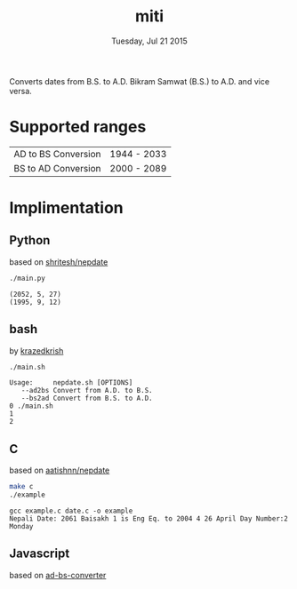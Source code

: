 #+TITLE: miti
#+DESCRIPTION: date converter
#+DATE: Tuesday, Jul 21 2015

Converts dates from B.S. to A.D.
Bikram Samwat (B.S.) to A.D. and vice versa.

* Supported ranges
  | AD to BS Conversion | 1944 - 2033 |
  | BS to AD Conversion | 2000 - 2089 |

* Implimentation
** Python
   based on [[https://github.com/shritesh/nepdate][shritesh/nepdate]]

   #+begin_src sh :results output
     ./main.py
   #+end_src

   #+RESULTS:
   : (2052, 5, 27)
   : (1995, 9, 12)

** bash
   by [[https://github.com/krazedkrish][krazedkrish]]

   #+begin_src sh :results output
     ./main.sh
   #+end_src

   #+RESULTS:
   : Usage: 	nepdate.sh [OPTIONS]
   : 	--ad2bs	Convert from A.D. to B.S.
   : 	--bs2ad	Convert from B.S. to A.D.
   : 0 ./main.sh
   : 1
   : 2

** C
   based on [[https://github.com/aatishnn/nepdate][aatishnn/nepdate]]

   #+begin_src sh :results output
     make c
     ./example
   #+end_src

   #+RESULTS:
   : gcc example.c date.c -o example
   : Nepali Date: 2061 Baisakh 1 is Eng Eq. to 2004 4 26 April Day Number:2 Monday

** Javascript
   based on [[https://github.com/techgaun/ad-bs-converter][ad-bs-converter]]

